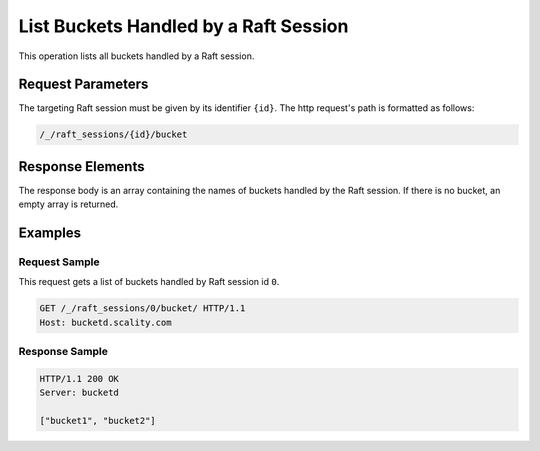 List Buckets Handled by a Raft Session
======================================

This operation lists all buckets handled by a Raft session.

Request Parameters
------------------

The targeting Raft session must be given by its identifier ``{id}``. The
http request's path is formatted as follows:

.. code::

  /_/raft_sessions/{id}/bucket

Response Elements
-----------------

The response body is an array containing the names of buckets handled by
the Raft session. If there is no bucket, an empty array is returned.

Examples
--------

Request Sample
~~~~~~~~~~~~~~

This request gets a list of buckets handled by Raft session id ``0``.

.. code::

   GET /_/raft_sessions/0/bucket/ HTTP/1.1
   Host: bucketd.scality.com

Response Sample
~~~~~~~~~~~~~~~

.. code::

   HTTP/1.1 200 OK
   Server: bucketd

   ["bucket1", "bucket2"]
